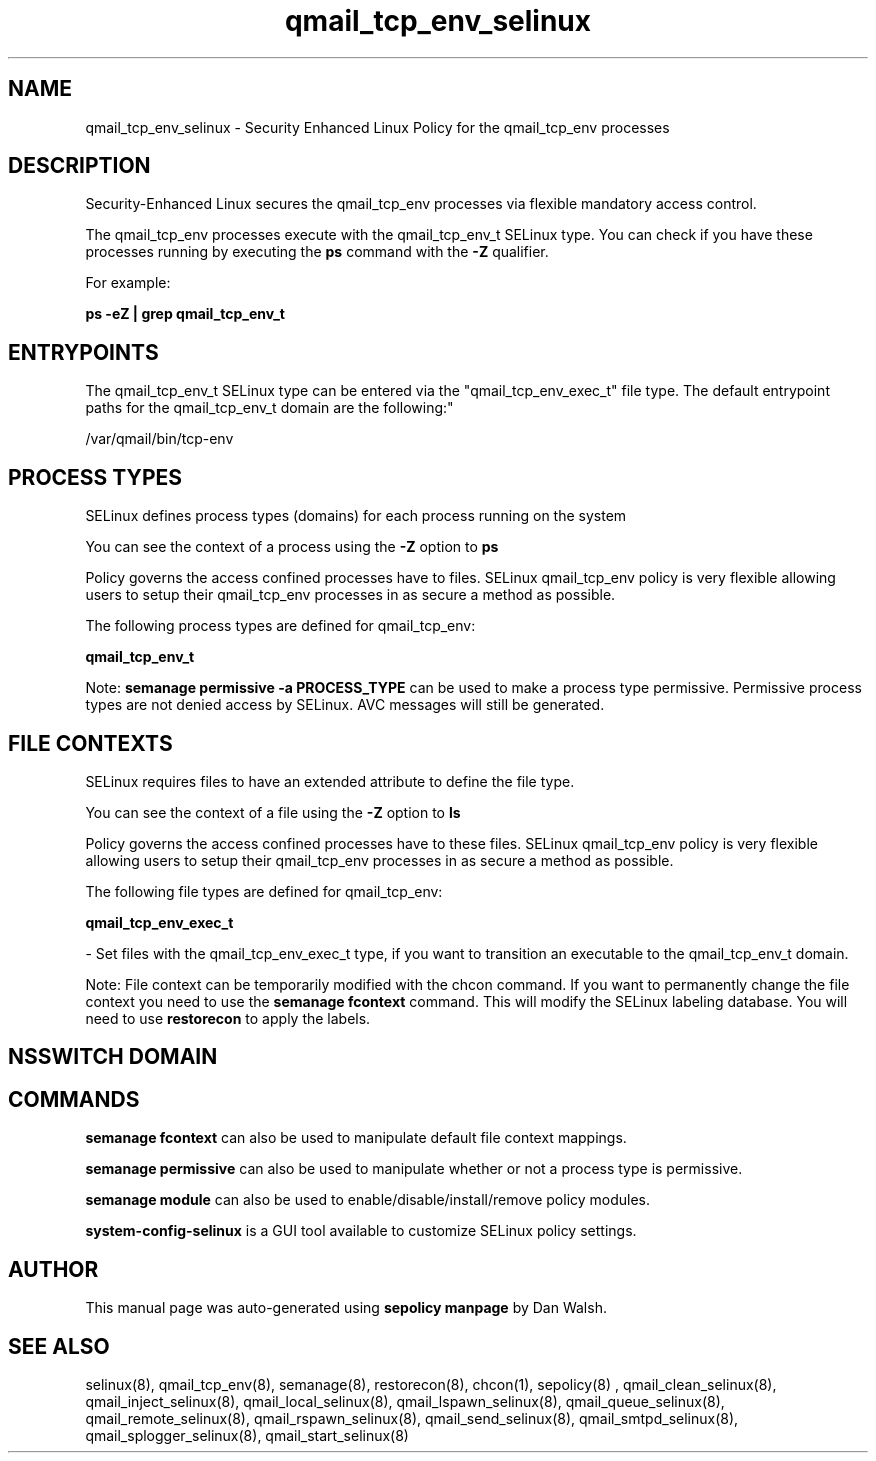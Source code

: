 .TH  "qmail_tcp_env_selinux"  "8"  "12-11-01" "qmail_tcp_env" "SELinux Policy documentation for qmail_tcp_env"
.SH "NAME"
qmail_tcp_env_selinux \- Security Enhanced Linux Policy for the qmail_tcp_env processes
.SH "DESCRIPTION"

Security-Enhanced Linux secures the qmail_tcp_env processes via flexible mandatory access control.

The qmail_tcp_env processes execute with the qmail_tcp_env_t SELinux type. You can check if you have these processes running by executing the \fBps\fP command with the \fB\-Z\fP qualifier.

For example:

.B ps -eZ | grep qmail_tcp_env_t


.SH "ENTRYPOINTS"

The qmail_tcp_env_t SELinux type can be entered via the "qmail_tcp_env_exec_t" file type.  The default entrypoint paths for the qmail_tcp_env_t domain are the following:"

/var/qmail/bin/tcp-env
.SH PROCESS TYPES
SELinux defines process types (domains) for each process running on the system
.PP
You can see the context of a process using the \fB\-Z\fP option to \fBps\bP
.PP
Policy governs the access confined processes have to files.
SELinux qmail_tcp_env policy is very flexible allowing users to setup their qmail_tcp_env processes in as secure a method as possible.
.PP
The following process types are defined for qmail_tcp_env:

.EX
.B qmail_tcp_env_t
.EE
.PP
Note:
.B semanage permissive -a PROCESS_TYPE
can be used to make a process type permissive. Permissive process types are not denied access by SELinux. AVC messages will still be generated.

.SH FILE CONTEXTS
SELinux requires files to have an extended attribute to define the file type.
.PP
You can see the context of a file using the \fB\-Z\fP option to \fBls\bP
.PP
Policy governs the access confined processes have to these files.
SELinux qmail_tcp_env policy is very flexible allowing users to setup their qmail_tcp_env processes in as secure a method as possible.
.PP
The following file types are defined for qmail_tcp_env:


.EX
.PP
.B qmail_tcp_env_exec_t
.EE

- Set files with the qmail_tcp_env_exec_t type, if you want to transition an executable to the qmail_tcp_env_t domain.


.PP
Note: File context can be temporarily modified with the chcon command.  If you want to permanently change the file context you need to use the
.B semanage fcontext
command.  This will modify the SELinux labeling database.  You will need to use
.B restorecon
to apply the labels.

.SH NSSWITCH DOMAIN

.SH "COMMANDS"
.B semanage fcontext
can also be used to manipulate default file context mappings.
.PP
.B semanage permissive
can also be used to manipulate whether or not a process type is permissive.
.PP
.B semanage module
can also be used to enable/disable/install/remove policy modules.

.PP
.B system-config-selinux
is a GUI tool available to customize SELinux policy settings.

.SH AUTHOR
This manual page was auto-generated using
.B "sepolicy manpage"
by Dan Walsh.

.SH "SEE ALSO"
selinux(8), qmail_tcp_env(8), semanage(8), restorecon(8), chcon(1), sepolicy(8)
, qmail_clean_selinux(8), qmail_inject_selinux(8), qmail_local_selinux(8), qmail_lspawn_selinux(8), qmail_queue_selinux(8), qmail_remote_selinux(8), qmail_rspawn_selinux(8), qmail_send_selinux(8), qmail_smtpd_selinux(8), qmail_splogger_selinux(8), qmail_start_selinux(8)